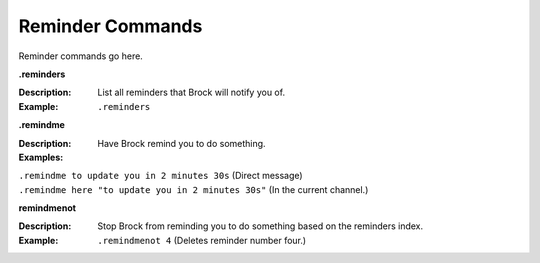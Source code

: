 *************
Reminder Commands
*************

Reminder commands go here. 

**.reminders**  

:Description: List all reminders that Brock will notify you of.  
:Example: ``.reminders``  

	
**.remindme**  

:Description: Have Brock remind you to do something.  
:Examples:  
|   ``.remindme to update you in 2 minutes 30s`` (Direct message)  
|   ``.remindme here "to update you in 2 minutes 30s"`` (In the current channel.)  

  
**remindmenot**  

:Description: Stop Brock from reminding you to do something based on the reminders index.  
:Example: ``.remindmenot 4`` (Deletes reminder number four.)  